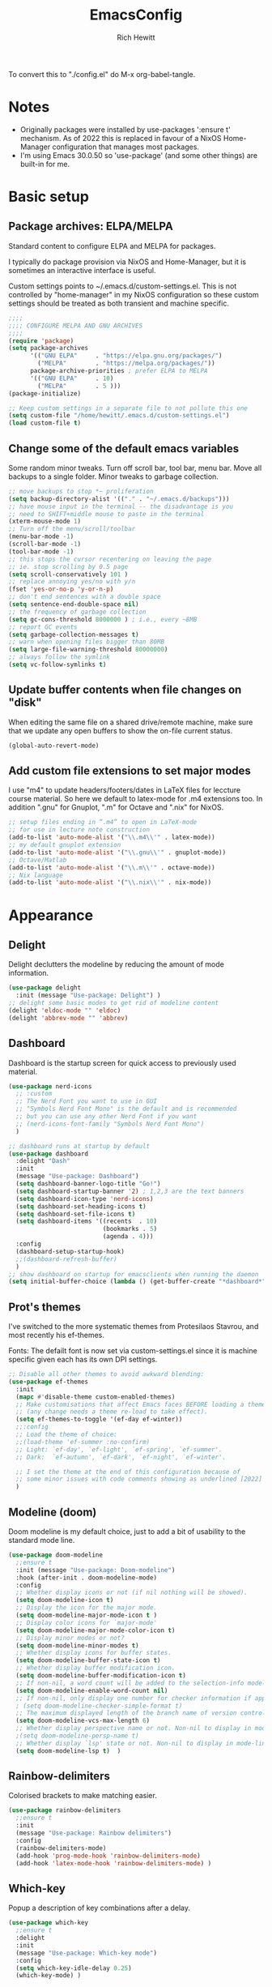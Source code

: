 #+TITLE: EmacsConfig
#+AUTHOR: Rich Hewitt
#+EMAIL: richard.hewitt@manchester.ac.uk
#+STARTUP: indent
#+PROPERTY: header-args :results silent

To convert this to "./config.el" do M-x org-babel-tangle.

* Notes
+ Originally packages were installed by use-packages ':ensure t'
  mechanism. As of 2022 this is replaced in favour of a NixOS
  Home-Manager configuration that manages most packages.
+ I'm using Emacs 30.0.50 so 'use-package' (and some other things) are
  built-in for me.
 
* Basic setup
** Package archives: ELPA/MELPA
Standard content to configure ELPA and MELPA for packages.

I typically do package provision via NixOS and Home-Manager, but it is
sometimes an interactive interface is useful.

Custom settings points to ~/.emacs.d/custom-settings.el. This is not
controlled by "home-manager" in my NixOS configuration so these custom
settings should be treated as both transient and machine specific.


#+BEGIN_SRC emacs-lisp :tangle yes
  ;;;;
  ;;;; CONFIGURE MELPA AND GNU ARCHIVES
  ;;;;
  (require 'package)
  (setq package-archives
        '(("GNU ELPA"     . "https://elpa.gnu.org/packages/")
          ("MELPA"        . "https://melpa.org/packages/"))
        package-archive-priorities ; prefer ELPA to MELPA
        '(("GNU ELPA"     . 10)
          ("MELPA"        . 5 )))
  (package-initialize)

  ;; Keep custom settings in a separate file to not pollute this one
  (setq custom-file "/home/hewitt/.emacs.d/custom-settings.el")
  (load custom-file t)
#+END_SRC

** Change some of the default emacs variables

Some random minor tweaks. Turn off scroll bar, tool bar, menu bar.
Move all backups to a single folder. Minor tweaks to garbage
collection.

#+BEGIN_SRC emacs-lisp :tangle yes
  ;; move backups to stop *~ proliferation
  (setq backup-directory-alist '(("." . "~/.emacs.d/backups")))
  ;; have mouse input in the terminal -- the disadvantage is you
  ;; need to SHIFT+middle mouse to paste in the terminal
  (xterm-mouse-mode 1)
  ;; Turn off the menu/scroll/toolbar
  (menu-bar-mode -1)
  (scroll-bar-mode -1)
  (tool-bar-mode -1)
  ;; this stops the cursor recentering on leaving the page
  ;; ie. stop scrolling by 0.5 page
  (setq scroll-conservatively 101 )
  ;; replace annoying yes/no with y/n
  (fset 'yes-or-no-p 'y-or-n-p)
  ;; don't end sentences with a double space
  (setq sentence-end-double-space nil)
  ;; the frequency of garbage collection
  (setq gc-cons-threshold 8000000 ) ; i.e., every ~8MB
  ;; report GC events
  (setq garbage-collection-messages t)
  ;; warn when opening files bigger than 80MB
  (setq large-file-warning-threshold 80000000)
  ;; always follow the symlink
  (setq vc-follow-symlinks t)
  #+END_SRC
  
** Update buffer contents when file changes on "disk"

When editing the same file on a shared drive/remote machine, make sure
that we update any open buffers to show the on-file current status.

#+BEGIN_SRC emacs-lisp :tangle yes
  (global-auto-revert-mode)
#+END_SRC

** Add custom file extensions to set major modes

I use "m4" to update headers/footers/dates in LaTeX files for leccture
course material. So here we default to latex-mode for .m4 extensions
too. In addition ".gnu" for Gnuplot, ".m" for Octave and ".nix" for
NixOS.

#+BEGIN_SRC emacs-lisp :tangle yes
  ;; setup files ending in “.m4” to open in LaTeX-mode
  ;; for use in lecture note construction
  (add-to-list 'auto-mode-alist '("\\.m4\\'" . latex-mode))
  ;; my default gnuplot extension
  (add-to-list 'auto-mode-alist '("\\.gnu\\'" . gnuplot-mode))
  ;; Octave/Matlab
  (add-to-list 'auto-mode-alist '("\\.m\\'" . octave-mode))
  ;; Nix language
  (add-to-list 'auto-mode-alist '("\\.nix\\'" . nix-mode))
#+END_SRC


* Appearance
  
** Delight

Delight declutters the modeline by reducing the amount of mode
information.

#+BEGIN_SRC emacs-lisp :tangle yes
  (use-package delight
    :init (message "Use-package: Delight") )
  ;; delight some basic modes to get rid of modeline content
  (delight 'eldoc-mode "" 'eldoc)
  (delight 'abbrev-mode "" 'abbrev)
#+END_SRC

** Dashboard

Dashboard is the startup screen for quick access to previously used
material.

#+BEGIN_SRC emacs-lisp :tangle yes
    (use-package nerd-icons
      ;; :custom
      ;; The Nerd Font you want to use in GUI
      ;; "Symbols Nerd Font Mono" is the default and is recommended
      ;; but you can use any other Nerd Font if you want
      ;; (nerd-icons-font-family "Symbols Nerd Font Mono")
      )

    ;; dashboard runs at startup by default
    (use-package dashboard
      :delight "Dash"
      :init
      (message "Use-package: Dashboard")
      (setq dashboard-banner-logo-title "Go!")
      (setq dashboard-startup-banner '2) ; 1,2,3 are the text banners
      (setq dashboard-icon-type 'nerd-icons)
      (setq dashboard-set-heading-icons t)
      (setq dashboard-set-file-icons t)
      (setq dashboard-items '((recents  . 10)
                              (bookmarks . 5)
                              (agenda . 4)))
      :config
      (dashboard-setup-startup-hook)
      ;;(dashboard-refresh-buffer)
      )
    ;; show dashboard on startup for emacsclients when running the daemon
    (setq initial-buffer-choice (lambda () (get-buffer-create "*dashboard*"))) 
#+END_SRC

** Prot's themes 

I've switched to the more systematic themes from Protesilaos Stavrou,
and most recently his ef-themes.

Fonts: The defailt font is now set via custom-settings.el since it is machine
specific given each has its own DPI settings.

#+BEGIN_SRC emacs-lisp :tangle yes
  ;; Disable all other themes to avoid awkward blending:    
  (use-package ef-themes
    :init
    (mapc #'disable-theme custom-enabled-themes)
    ;; Make customisations that affect Emacs faces BEFORE loading a theme
    ;; (any change needs a theme re-load to take effect).
    (setq ef-themes-to-toggle '(ef-day ef-winter))
    ;;:config
    ;; Load the theme of choice:
    ;;(load-theme 'ef-summer :no-confirm)
    ;; Light: `ef-day', `ef-light', `ef-spring', `ef-summer'.
    ;; Dark:  `ef-autumn', `ef-dark', `ef-night', `ef-winter'.

    ;; I set the theme at the end of this configuration because of
    ;; some minor issues with code comments showing as underlined [2022]
    )
#+END_SRC
  
** Modeline (doom)

Doom modeline is my default choice, just to add a bit of usability to
the standard mode line.

#+BEGIN_SRC emacs-lisp :tangle yes
(use-package doom-modeline
  ;;ensure t
  :init (message "Use-package: Doom-modeline")
  :hook (after-init . doom-modeline-mode)
  :config
  ;; Whether display icons or not (if nil nothing will be showed).
  (setq doom-modeline-icon t)
  ;; Display the icon for the major mode. 
  (setq doom-modeline-major-mode-icon t )
  ;; Display color icons for `major-mode' 
  (setq doom-modeline-major-mode-color-icon t)
  ;; Display minor modes or not?
  (setq doom-modeline-minor-modes t)
  ;; Whether display icons for buffer states.
  (setq doom-modeline-buffer-state-icon t)
  ;; Whether display buffer modification icon.
  (setq doom-modeline-buffer-modification-icon t)
  ;; If non-nil, a word count will be added to the selection-info modeline segment.
  (setq doom-modeline-enable-word-count nil)
  ;; If non-nil, only display one number for checker information if applicable.
  ; (setq doom-modeline-checker-simple-format t)
  ;; The maximum displayed length of the branch name of version control.
  (setq doom-modeline-vcs-max-length 6)
  ;; Whether display perspective name or not. Non-nil to display in mode-line.
  ;(setq doom-modeline-persp-name t)
  ;; Whether display `lsp' state or not. Non-nil to display in mode-line.
  (setq doom-modeline-lsp t)  )
#+END_SRC

** Rainbow-delimiters

Colorised brackets to make matching easier.

#+BEGIN_SRC emacs-lisp :tangle yes
  (use-package rainbow-delimiters
    ;;ensure t
    :init
    (message "Use-package: Rainbow delimiters")
    :config
    (rainbow-delimiters-mode)
    (add-hook 'prog-mode-hook 'rainbow-delimiters-mode)
    (add-hook 'latex-mode-hook 'rainbow-delimiters-mode) )
#+END_SRC

** Which-key

Popup a description of key combinations after a delay.

#+BEGIN_SRC emacs-lisp :tangle yes
  (use-package which-key
    ;;ensure t
    :delight 
    :init 
    (message "Use-package: Which-key mode")
    :config
    (setq which-key-idle-delay 0.25)
    (which-key-mode) )
#+END_SRC

** Appearance hooks for modes

#+BEGIN_SRC emacs-lisp :tangle yes
  ;; latex  
  (add-hook 'latex-mode-hook 'flyspell-mode)
  (add-hook 'latex-mode-hook 'hl-line-mode)
  ;; programming
  (add-hook 'prog-mode-hook 'hl-line-mode)
  ;; org-mode
  (add-hook 'org-mode-hook 'hl-line-mode)
  (add-hook 'org-mode-hook 'flyspell-mode)
  (add-hook 'org-mode-hook 'visual-line-mode)
#+END_SRC


* Narrowing and completion

** Overview

A useful overview from: https://www.reddit.com/r/emacs/comments/k3c0u7/consult_counselswiper_alternative_for/

The minibuffer completion uses:

+ "completing-read" to define what the completion UI looks like and
  how it behaves.

+ "completing-styles" to define how completion filter/sorts results
  (e.g. does typing "fi fil" match "find-file").

In terms of packages:

+ "icomplete", "fido" and "Selectrum" all just set the
  "completing-read" function and implement continuous completion on
  each key press (not technically true for "icomplete" for close
  enough).

+ "Orderless", "Prescient", and the built-in "flex" are
  completion-styles to allow convenient filters like regex, and
  sorting by frequency/recency.

+ "icomplete-vertical" is a minor mode to make "icomplete" vertical.

+ "Consult" is a set of functions to use various Emacs facilities via
  completing-read.

+ "Embark" is a minor mode to allow each minibuffer entry to have
  multiple actions.

All of the above try to use the minibuffer's existing hooks and
extension mechanisms, and benefit from large parts of the rest of
Emacs using those mechanisms too. Consequently, they all interoperate
with each other and other parts of the Emacs ecosystem. You can pick
which you want.

Modes that don't attempt to interoperate (and I avoid):

+ "Ido" performs the same role as "completing-read", but doesn't set
  "completing-read" and so only works for functions that use Ido's own
  completing function. "ido-ubiquitious" sets ido to be
  completing-read. ido appears to be considered somewhat deprecated on
  emacs-devel, in favour of icomplete.

+ "Ivy" doesn't use completing-read at all, and does its own filtering
  (rather than use completion-styles).

+ "Swiper" uses Ivy. I replace with just `C-s`.

+ "Counsel" is a set of functions to use various parts of Emacs via
  minibuffer completion. Very convenient, but only works if you also
  have "Ivy/Swiper". "Consult" is like "Counsel" but uses the built-in
  minibuffer completion.

+ "Helm" doesn't use "completing-read", but does add multiple actions
  on each selection. I would use "embark" if I wanted this
  functionality, but I don't.


** Everything done using standard completing-read interface
- Use Vertico (with Orderless) as a smaller solution for
  incremental completion in Emacs.

- marginalia-mode adds marginalia to the minibuffer completions.
  Marginalia can only add annotations to be displayed with the
  completion candidates.

- Consult provides various practical commands based on the
  Emacs completion function completing-read, which allows to quickly
  select an item from a list of candidates with completion. Consult
  offers in particular an advanced buffer switching command
  consult-buffer to switch between buffers and recently opened files.
  Multiple search commands are provided, an asynchronous consult-grep
  and consult-ripgrep, and consult-line, which resembles Swiper.

- Corfu provide in-region (ie. in the buffer) completion candidates
  useful for code-completion when combined with eglot and ccls (see
  the section below). In this config I stick to the terminal mode for
  corfu just so it works in both GUI + Terminal modes. Detecting which
  mode we're in and starting the appropriate version is a pain when
  using GUI+Terminal emacsclients connected to a daemon instance.
  
#+BEGIN_SRC emacs-lisp :tangle yes
  (use-package consult
    :after key-seq
    :init
    (message "Use-package: consult")
    :bind
    ;; see also key-chords elsewhere
    ("C-x b" . consult-buffer)
    ("M-g g" . consult-goto-line)
    ("M-y"   . consult-yank-pop)
    ("C-y"   . yank)
    ("C-s"   . consult-line)
    ("M-g o" . consult-outline))

  ;; define some related chords
  (key-seq-define-global "qq"     'consult-buffer)
  (key-seq-define-global "qb"     'consult-bookmark) ; set or jump
  (key-seq-define-global "ql"     'consult-goto-line)

  (use-package consult-notes
    :commands (consult-notes consult-notes-search-in-all-notes)
    :config
    (consult-notes-denote-mode))

  (use-package vertico
    :custom
    (vertico-cycle t)
    :init
    (message "Use-package: vertico")
    (vertico-mode))

  ;; (code) completion via in-buffer pop-up choices
  (use-package corfu
    :init (message "Use-package: Corfu")
    :custom
    (corfu-cycle t)                ;; Enable cycling for `corfu-next/previous'
    (corfu-auto t)                 ;; Enable auto completion
    (corfu-separator ?\s)          ;; Orderless field separator
    ;; (corfu-quit-at-boundary nil)   ;; Never quit at completion boundary
    ;; (corfu-quit-no-match nil)      ;; Never quit, even if there is no match
    ;; (corfu-preview-current nil)    ;; Disable current candidate preview
    ;; (corfu-preselect 'prompt)      ;; Preselect the prompt
    ;; (corfu-on-exact-match nil)     ;; Configure handling of exact matches
    ;; (corfu-scroll-margin 5)        ;; Use scroll margin
    ;; Enable Corfu only for certain modes.
    :hook ((prog-mode . corfu-mode)
           (latex-mode . corfu-mode)
           (shell-mode . corfu-mode)
           (eshell-mode . corfu-mode))
    ;; Recommended: Enable Corfu globally.
    ;; This is recommended since Dabbrev can be used globally (M-/).
    ;; See also `corfu-exclude-modes'.
    :init
    (setq tab-always-indent 'complete)
    (global-corfu-mode)
    (corfu-prescient-mode))

  (use-package corfu-terminal
    :init
    (message "Use-package: corfu-terminal")
    :config
    ;; let's default to the terminal mode
    (corfu-terminal-mode))

  (use-package prescient
    :init
    (message "Use-package: prescient")
    :config
    ;; you have to set the completion-style(s) to be used
    (setq completion-styles '(substring prescient basic))
    ;; retain completion statistics over restart of emacs
    (prescient-persist-mode))

  (use-package vertico-prescient
    :init
    (message "Use-package: vertico-prescient")
    :config
    (vertico-prescient-mode))

  (use-package corfu-prescient
    :init
    (message "Use-package: corfu-prescient") )

  ;;(use-package savehist
  ;;  :init
  ;; (savehist-mode))

  ;; (use-package orderless
  ;;  :custom (completion-styles '(orderless)))

  (use-package marginalia
    :after vertico
    :custom
    (marginalia-annotators '(marginalia-annotators-heavy marginalia-annotators-light nil))
    :init
    (message "Use-package: marginalia")
    (marginalia-mode))
#+END_SRC


* Interaction
** Cut and paste

I use Wayland (no X11), and this interacts with wl-copy.

#+BEGIN_SRC emacs-lisp :tangle yes
  ;; - cut and paste in Wayland environment
  ;; - this puts selected text into the Wayland clipboard
  (setq x-select-enable-clipboard t)
  (defun txt-cut-function (text &optional push)
    (with-temp-buffer
      (insert text)
      (call-process-region (point-min) (point-max) "wl-copy" ))
    )
  (setq interprogram-cut-function 'txt-cut-function)
#+END_SRC

** Key-chord and key-seq

Keyboard shortcuts based on double pressing of low-popularity key
combinations (e.g. 'qq'). Key-chord doesn't take account of order
(e.g. 'qa'='aq') so instead I prefer to use key-seq, which requires
the "chord" to be in the right order.

#+BEGIN_SRC emacs-lisp :tangle yes
  ;; rapid-double press to activate key chords
  (use-package key-chord
    :init
    (progn
      (message "Use-package: Key-chord" )
      )
    :config
    ;; Max time delay between two key presses to be considered a key chord
    (setq key-chord-two-keys-delay 0.1) ; default 0.1
    ;; Max time delay between two presses of the same key to be considered a key chord.
    ;; Should normally be a little longer than `key-chord-two-keys-delay'.
    (setq key-chord-one-key-delay 0.2) ; default 0.2    
    (key-chord-mode 1) )

  ;; NOTE: additional key-chords are defined within other use-package declarations herein.
  (use-package key-seq
    :after key-chord
    :init
    (progn
      (message "Use-package: Key-seq" )
      ;(key-seq-define-global "kk"     'kill-whole-line)
      (key-seq-define-global "qs"     'consult-notes-search-in-all-notes) ; search org files
      (key-seq-define-global "qi"     'ibuffer-bs-show) 
      (key-seq-define-global "qw"     'other-window)
      (key-seq-define-global "qt"     'org-babel-tangle)
      (key-seq-define-global "qd"     'org-journal-new-entry)
      (key-seq-define-global "qc"     'org-capture) ) )
#+END_SRC

** Splitting window behaviour

Global keys to split the window AND follow by moving point to the new window.

#+BEGIN_SRC emacs-lisp :tangle yes
;; move focus when splitting a window
(defun split-and-follow-horizontally ()
  (interactive)
  (split-window-below)
  (balance-windows)
  (other-window 1))
(global-set-key (kbd "C-x 2") 'split-and-follow-horizontally)
;; move focus when splitting a window
(defun split-and-follow-vertically ()
  (interactive)
  (split-window-right)
  (balance-windows)
  (other-window 1))
(global-set-key (kbd "C-x 3") 'split-and-follow-vertically)
#+END_SRC

** Editorconfig

Set configuration on a per directory basis via .editorconfig.

#+BEGIN_SRC emacs-lisp :tangle yes
  ;; editorconfig allows specification of tab/space/indent
  (use-package editorconfig
    :delight (editorconfig-mode "Ec")
    :init
    (message "Use-package: EditorConfig")
    :config
    (editorconfig-mode 1) )
  
  (setq whitespace-style '(trailing tabs newline tab-mark newline-mark))
#+END_SRC

** Yasnippet

Expand roots to standard text snippets with M-].

#+BEGIN_SRC emacs-lisp :tangle yes
  ;; location of my snippets -- has to go before yas-reload-all
  (setq-default yas-snippet-dirs '("/home/hewitt/.emacs.d/my_snippets"))
  ;; include yansippet and snippets
  (use-package yasnippet
    :delight (yas-minor-mode "YaS")
    ;;ensure t
    :init
    (message "Use-package: YASnippet")
    :config
    ;;;;;;;;;;;;;;;;;;;;;;;;;;;;;;;;;;;;;;;;;;;;;;;;;;;;;;
    ;;;; hooks for YASnippet in Latex, C++, elisp & org ;;
    ;;;;;;;;;;;;;;;;;;;;;;;;;;;;;;;;;;;;;;;;;;;;;;;;;;;;;;
    (add-hook 'c++-mode-hook 'yas-minor-mode)  
    (add-hook 'latex-mode-hook 'yas-minor-mode)
    (add-hook 'emacs-lisp-mode-hook 'yas-minor-mode)
    (add-hook 'org-mode-hook 'yas-minor-mode)
    ;; remove default keybinding
    (define-key yas-minor-mode-map (kbd "<tab>") nil)
    (define-key yas-minor-mode-map (kbd "TAB") nil)
    ;; redefine my own key
    (define-key yas-minor-mode-map (kbd "M-]") yas-maybe-expand)
    ;; remove default keys for navigation
    (define-key yas-keymap [(tab)]       nil)
    (define-key yas-keymap (kbd "TAB")   nil)
    (define-key yas-keymap [(shift tab)] nil)
    (define-key yas-keymap [backtab]     nil)
    ;; redefine my own keys
    (define-key yas-keymap (kbd "M-n") 'yas-next-field-or-maybe-expand)
    (define-key yas-keymap (kbd "M-p") 'yas-prev-field)  
    (yas-reload-all) )
#+END_SRC


* Coding environment

Code completion and on-the-fly check/make.

- interaction with a language back-end is done via "eglot" which is an
  alternative to lsp-mode. The backend is currently set to 'ccls'.

- To parse appropriate header files requires a 'compile_commands.json'
  file that is consistent with the local machine filesystem.
  
- IN-REGION (ie. buffer) completion is provided by Corfu (Completion
  Overlay Region FUnction). Corfu is configured in the completion
  section above. This provides at-point completion in the main buffer
  rather than via a mini-buffer.

- Note for eglot: On my Ubuntu 20.04 LTS installation I had to apt
  install g++ with a version that matched the latest version of the
  gcc compiler as noted in the FAQ for ccls: "For example, if you have
  gcc-7, g++-7 and gcc-8 installed (note the omission of g++-8). clang
  may pick the gcc toolchain with the largest version number."

#+BEGIN_SRC emacs-lisp :tangle yes
  ;; eglot is a simpler alternative to LSP-mode
  (use-package eglot
    :delight (eglot "Eglot")
    :init
    (message "Use-package: Eglot")
    (add-hook 'c++-mode-hook 'eglot-ensure)
    (add-hook 'latex-mode-hook 'eglot-ensure) 
    :custom
    (add-to-list 'eglot-server-programs '(c++-mode . ("ccls")))
    (add-to-list 'eglot-server-programs '(latex-mode . ("digestif"))) )

  ;; GIT-GUTTER: SHOW changes relative to git repo
  (use-package git-gutter
    :defer t
    :delight (git-gutter-mode "Gg")
    :init (message "Use-package: Git-Gutter")
    :hook
    (prog-mode . git-gutter-mode)
    (org-mode . git-gutter-mode) )

  ;; NIX language mode
  (use-package nix-mode
    :delight (nix-mode "Nx")
    :mode "\\.nix\\'" ) 

  ;; (use-package projectile
  ;;   :diminish projectile-mode
  ;;   :config (projectile-mode)
  ;;   ;;:custom ((projectile-completion-system 'ivy))
  ;;   :bind-keymap
  ;;   ("C-c p" . projectile-command-map)
  ;;   :init
  ;;   ;; NOTE: Set this to the folder where you keep your Git repos!
  ;;   (when (file-directory-p "~/Projects/Code")
  ;;     (setq projectile-project-search-path '("/home/hewitt/CURRENT/Projects")))
  ;;   (setq projectile-switch-project-action #'projectile-dired))

  ;; COMPANY REPLACED WITH CORFU
  ;; company gives the selection front end for code completion
  ;; but not the C++-aware backend
  ;; (use-package company
  ;;   :delight (company-mode "Co")
  ;;   :bind ("M-/" . company-complete)
  ;;   :init
  ;;   (progn
  ;;     (message "Use-package: Company")
  ;;     (add-hook 'after-init-hook 'global-company-mode) )
  ;;   :config
  ;;   (require 'yasnippet)
  ;;   (setq company-idle-delay 1)
  ;;   (setq company-minimum-prefix-length 3)
  ;;   (setq company-idle-delay 0)
  ;;   (setq company-selection-wrap-around t)
  ;;   (setq company-tooltip-align-annotations t)
  ;;   (setq company-frontends '(company-pseudo-tooltip-frontend 
  ;;                             company-echo-metadata-frontend) ) )
#+END_SRC


* Magit

Git interface within emacs.

#+BEGIN_SRC emacs-lisp :tangle yes
  ;; MAGIT
  (use-package magit
    ;;ensure t
    :defer t
    :bind
    ("C-x g" . magit-status)
    :init
    (message "Use-package: Magit installed") )
#+END_SRC


* Org mode
** Basics of Org mode

A fairly standard Org mode configuration. Some minor tweaks to
colourise bold/italic/underline for use with bitmap fonts.

#+BEGIN_SRC  emacs-lisp :tangle yes
  (use-package org
    :after key-seq
    :init
    (message "Use-package: Org") )

  ;; fancy replace of *** etc
  (use-package org-bullets
    :after org
    :init
    (add-hook 'org-mode-hook 'org-bullets-mode)
    (message "Use-package: Org-bullets") )

  ;; replace emphasis with colors in Org files
  (setq org-emphasis-alist
         '(("*" my-org-emphasis-bold)
           ("/" my-org-emphasis-italic)
           ("_" underline)
           ("=" org-verbatim verbatim)
           ("~" org-code verbatim)
           ("+" (:strike-through t))))

   ;; colorise text instead of changing the font weight.
   (defface my-org-emphasis-bold
     '((default :inherit bold)
       (((class color) (min-colors 88) (background light))
        :foreground "#a60000")
       (((class color) (min-colors 88) (background dark))
        :foreground "#ff8059"))
     "My bold emphasis for Org.")

   (defface my-org-emphasis-italic
     '((default :inherit italic)
       (((class color) (min-colors 88) (background light))
        :foreground "#005e00")
       (((class color) (min-colors 88) (background dark))
        :foreground "#44bc44"))
     "My italic emphasis for Org.")

   (defface my-org-emphasis-underline
     '((default :inherit underline)
       (((class color) (min-colors 88) (background light))
        :foreground "#813e00")
       (((class color) (min-colors 88) (background dark))
        :foreground "#d0bc00"))
     "My underline emphasis for Org.")


     ;; ORG link to mu4e emails -- see mu from https://github.com/djcb/mu
     ;(require 'org-mu4e)
     ;(setq org-mu4e-link-query-in-headers-mode nil)

     ;; custom capture
     (require 'org-capture)
     ;;(define-key global-map "\C-cc" 'org-capture) ; see key-chord/seq
     (setq org-capture-templates
           '(
             ("t" "Todo" entry (file+headline "~/Sync/Org/Todo.org" "Inbox")
              "* TODO %?\nSCHEDULED: %(org-insert-time-stamp (org-read-date nil t \"+0d\"))\n%a\n")
             ("z" "Zoom meeting" entry (file+headline "~/Sync/Org/Todo.org" "Meetings")
              "* TODO Zoom, %?\nSCHEDULED: %(org-insert-time-stamp (org-read-date nil t \"+0d\"))\n%i\n"
              :empty-lines 1)) )

     ;; Agenda is constructed from org files in ONE directory
     (setq org-agenda-files '("~/Sync/Org"))

     ;; refile to targets defined by the org-agenda-files list above
     (setq org-refile-targets '((nil :maxlevel . 3)
                                (org-agenda-files :maxlevel . 3)))
     (setq org-outline-path-complete-in-steps nil)         ; Refile in a single go
     (setq org-refile-use-outline-path t)                  ; Show full paths for refiling

     ;; store DONE time in the drawer
     (setq org-log-done (quote time))
     (setq org-log-into-drawer t)

     ;; Ask and store note if rescheduling
     (setq org-log-reschedule (quote note))

     ;; syntax highlight latex in org files
     (setq org-highlight-latex-and-related '(latex script entities))

     ;; define the number of days to show in the agenda
     (setq org-agenda-span 14
           org-agenda-start-on-weekday nil
           org-agenda-start-day "-3d")

     ;; used for org timers?
     (key-seq-define-global "qp"     'org-timer-set-timer)
     ;; default duration of events
     (setq org-agenda-default-appointment-duration 60)

     (setq org-agenda-prefix-format '(
      ;;;; (agenda  . " %i %-12:c%?-12t% s") ;; file name + org-agenda-entry-type
                                      (agenda  . "  •  %-12:c%?-12t% s")
                                      (timeline  . "  % s")
                                      (todo  . " %i %-12:c")
                                      (tags  . " %i %-12:c")
                                      (search . " %i %-12:c")))

#+END_SRC

** Org-babel

Reproducible research aide.

#+BEGIN_SRC emacs-lisp :tangle yes
  (use-package gnuplot
    :init
    (message "Use-package: gnuplot for babel installed") )
  ;; languages I work in via babel
  (org-babel-do-load-languages
   'org-babel-load-languages
   '((gnuplot . t) (emacs-lisp . t) (shell . t) (python . t)))
  ;; stop it asking if I'm sure about evaluation
  (setq org-confirm-babel-evaluate nil)

  ;; (defun my-tab-related-stuff ()
  ;;   (setq indent-tabs-mode nil)
  ;;   ;;(setq tab-stop-list (number-sequence 4 200 4))
  ;;   (setq tab-width 2)
  ;;   ;;(setq indent-line-function 'insert-tab) )

  ;; (add-hook 'org-mode-hook 'my-tab-related-stuff)
#+END_SRC

** Denote

This is an Org-roam alternative. It appeals to me because of its
simplicity, focus, spectacular documentation and its from an author
who writes great content.

Searching the Denote files is done via the "consult-notes" package. 

#+BEGIN_SRC emacs-lisp :tangle yes
  (require 'denote)

  ;; Remember to check the doc strings of those variables.
  (setq denote-directory (expand-file-name "~/Sync/Org/Denote/"))
  (setq denote-known-keywords '("research" "admin" "industry" "teaching" "home" "attachment"))
  (setq denote-infer-keywords t)
  (setq denote-sort-keywords t)
  (setq denote-file-type nil) ; Org is the default, set others here
  (setq denote-prompts '(title keywords))

  ;; We allow multi-word keywords by default.  The author's personal
  ;; preference is for single-word keywords for a more rigid workflow.
  (setq denote-allow-multi-word-keywords t)

  (setq denote-date-format nil) ; read doc string

  ;; By default, we fontify backlinks in their bespoke buffer.
  (setq denote-link-fontify-backlinks t)

  ;; Also see `denote-link-backlinks-display-buffer-action' which is a bit
  ;; advanced.

  ;; If you use Markdown or plain text files (Org renders links as buttons
  ;; right away)
  (add-hook 'find-file-hook #'denote-link-buttonize-buffer)

  ;;(require 'denote-dired)
  (setq denote-dired-rename-expert nil)

  (add-hook 'dired-mode-hook #'denote-dired-mode-in-directories)

  ;; Denote does not define any key bindings.  This is for the user to
  ;; decide.  For example:
  (let ((map global-map))
    (define-key map (kbd "C-c n n") #'denote)
    (define-key map (kbd "C-c n N") #'denote-type)
    (define-key map (kbd "C-c n d") #'denote-date)
    (define-key map (kbd "C-c n s") #'denote-subdirectory)
    ;; If you intend to use Denote with a variety of file types, it is
    ;; easier to bind the link-related commands to the `global-map', as
    ;; shown here.  Otherwise follow the same pattern for `org-mode-map',
    ;; `markdown-mode-map', and/or `text-mode-map'.
    (define-key map (kbd "C-c n i") #'denote-link) ; "insert" mnemonic
    (define-key map (kbd "C-c n I") #'denote-link-add-links)
    (define-key map (kbd "C-c n l") #'denote-link-find-file) ; "list" links
    (define-key map (kbd "C-c n b") #'denote-link-backlinks)
    ;; Note that `denote-dired-rename-file' can work from any context, not
    ;; just Dired bufffers.  That is why we bind it here to the
    ;; `global-map'.
    (define-key map (kbd "C-c n r") #'denote-dired-rename-file))

  (with-eval-after-load 'org-capture    
    (setq denote-org-capture-specifiers "%l\n%i\n%?")
    (add-to-list 'org-capture-templates
                 '("n" "New note (with denote.el)" plain
                   (file denote-last-path)
                   #'denote-org-capture
                   :no-save t
                   :immediate-finish nil
                   :kill-buffer t
                   :jump-to-captured t)))

  ;; I still like "org-journal" rather than using "denote".
  (use-package org-journal
    ;;ensure t
    :init
    (message "Use-package: Org-journal")
    :config
    (setq org-journal-dir "~/Sync/Org/Journal/"
          org-journal-date-format "%A, %d %B %Y"
          org-journal-file-format "%Y_%m_%d"
          org-journal-time-prefix "  - "
          org-journal-time-format nil
          org-journal-file-type 'monthly)  )

#+END_SRC 
                 
** Search through the Org/Denote directory via Deft

Allows direct searching of my Denote notes.

#+BEGIN_SRC emacs-lisp :tangle no
  (use-package deft
    :init
    (message "Use-package: Deft")
    :config
    (setq deft-recursive t)
    ;; Org-Roam v2 now stores :properties: on line 1, so below uses the filename in deft list
    ;; (setq deft-use-filename-as-title t)
    ;; Prot's "denote" doesn't need above
    (setq deft-default-extension "org")
    (setq deft-directory "/home/hewitt/Sync/Org/Denote") )
#+END_SRC


* PDF tools
This is a great tool if you have to comment on or otherwise annotate
PDFs. The standard method for adding a text comment can be faster
than trying to scribble a hadnwritten note via other methods.

#+BEGIN_SRC emacs-lisp :tangle yes
  ;; pdf tools for organising and annotating PDF
  (use-package pdf-tools
    :config
    (pdf-tools-install) )
#+END_SRC
 

* Email/mu4e

You need the "mu" package and also the executable "mbsync" (the
package that mbsync is in is called "isync"). Existing solution was
broken by move to Oauth2 in O365. Now I run "davmail" as an
intermediary, with IMAP/SMTP on localhost which seems to run well.

#+BEGIN_SRC emacs-lisp :tangle yes
  ;; defines mu4e exists, but holds off until needed
  (autoload 'mu4e "mu4e" "Launch mu4e and show the main window" t)

  ;; used for outgoing mail send
  (use-package smtpmail
    :defer t
    :init
    (message "Use-package: SMTPmail")
    (setq message-send-mail-function 'smtpmail-send-it
          user-mail-address "richard.hewitt@manchester.ac.uk"
          ;;smtpmail-default-smtp-server "outgoing.manchester.ac.uk"
          smtpmail-default-smtp-server "localhost" ; davmail runs locally
          ;;smtpmail-local-domain "manchester.ac.uk"
          smtpmail-smtp-server "localhost"
          ;;smtpmail-stream-type 'starttls
          smtpmail-smtp-service 1025) )

  ;; 2018 : this stops errors associated with duplicated UIDs -- LEAVE IT HERE!
  (setq mu4e-change-filenames-when-moving t)
  ;; general mu4e config
  (setq mu4e-maildir (expand-file-name "/home/hewitt/CURRENT/mbsyncmail"))
  (setq mu4e-drafts-folder "/Drafts")
  (setq mu4e-sent-folder   "/Sent") ; they still seem to appear in O365 despite this not being "Sent Items"
  (setq mu4e-trash-folder  "/Deleted Items") ; I don't sync Deleted Items & largely do permanent delete "D" rather than move to trash "d"
  (setq message-signature-file "/home/hewitt/CURRENT/dot.signature")
  (setq mu4e-headers-show-thread nil)
  (setq mu4e-headers-include-related nil)
  (setq mu4e-headers-results-limit 200)
  (setq mu4e-mu-binary (executable-find "mu"))
  ;; stop mail draft/sent appearing in the recent files list of the dashboard
  ;;(add-to-list 'recentf-exclude "\\mbsyncmail\\")
  ;; how to get mail
  (setq mu4e-get-mail-command "mbsync Work"
        mu4e-html2text-command "w3m -T text/html"
        ;;mu4e-html2text-command "html2markdown --body-width=72" 
        ;;mu4e-update-interval 300
        ;;mu4e-headers-auto-update t
        mu4e-compose-signature-auto-include t)

  ;; the headers to show 
  ;; in the headers list -- a pair of a field
  ;; and its width, with `nil' meaning 'unlimited'
  ;; better only use that for the last field.
  ;; These are the defaults:
  (setq mu4e-headers-fields
        '((:human-date    .  15)    ;; alternatively, use :date
          (:flags        .   6)
          (:from         .  22)
          (:subject      .  nil))  ;; alternatively, use :thread-subject
        )
  (setq mu4e-maildir-shortcuts
        '( ("/INBOX"          . ?i)
           ("/Sent"           . ?s)
           ("/Deleted Items"  . ?t)
           ("/Drafts"         . ?d)) )
  ;; REMOVE BELOW FOR TERMINAL EMACS
  ;; show images
  (setq mu4e-show-images t)
  ;; use imagemagick, if available
  (when (fboundp 'imagemagick-register-types)
    (imagemagick-register-types) )
  ;; don't keep message buffers around
  (setq message-kill-buffer-on-exit t)
  ;; general emacs mail settings; used when composing e-mail
  ;; the non-mu4e-* stuff is inherited from emacs/message-mode
  (setq mu4e-reply-to-address "richard.hewitt@manchester.ac.uk"
        user-mail-address "richard.hewitt@manchester.ac.uk"
        user-full-name  "Rich Hewitt")
  (setq mu4e-sent-messages-behavior 'sent)

  ;; spell check during compose
  (add-hook 'mu4e-compose-mode-hook
            (defun my-do-compose-stuff ()
              "My settings for message composition."
              (set-fill-column 72)
              (flyspell-mode)
              ;; turn off autosave, otherwise we end up with multiple
              ;; versions of sent/draft mail being sync'd
              (auto-save-mode -1) ) )
#+END_SRC

* AGE

Replaced GPG with simpler AGE from the end of 2022.
Update Jan/2023: now this mode is available from MELPA so Quelpa removed below.

I prefer "armor" off so I can see from the terminal that files
support all the specified identities.

#+BEGIN_SRC emacs-lisp :tangle yes
  (use-package age
    ;;; :quelpa (age :fetcher github :repo "anticomputer/age.el") 
    :ensure t
    :demand
    :custom
    (age-program "rage")
    (age-default-identity "~/CURRENT/AGE/age-yubikey-identity-bb978fd1.txt")
    (age-default-recipient
     '("~/CURRENT/AGE/backupKey.pub"
       "~/CURRENT/AGE/age-yubikey-identity-bb978fd1.pub"))
    :config
    (setq age-armor nil) ;; don't convert to ASCII so I can see the key headers
    (age-file-enable))
#+END_SRC


* Meow modal editing

#+BEGIN_SRC emacs-lisp :tangle yes
  (defun meow-setup ()
    (setq meow-cheatsheet-layout meow-cheatsheet-layout-qwerty)
    (meow-motion-overwrite-define-key
     '("j" . meow-next)
     '("k" . meow-prev)
     '("<escape>" . ignore))

    (meow-leader-define-key
     ;; SPC j/k will run the original command in MOTION state.
     '("j" . "H-j")
     '("k" . "H-k")
     ;; Use SPC (0-9) for digit arguments.
     '("1" . meow-digit-argument)
     '("2" . meow-digit-argument)
     '("3" . meow-digit-argument)
     '("4" . meow-digit-argument)
     '("5" . meow-digit-argument)
     '("6" . meow-digit-argument)
     '("7" . meow-digit-argument)
     '("8" . meow-digit-argument)
     '("9" . meow-digit-argument)
     '("0" . meow-digit-argument)
     '("/" . meow-keypad-describe-key)
     '("?" . meow-cheatsheet))

    (meow-normal-define-key
     '("0" . meow-expand-0)
     '("9" . meow-expand-9)
     '("8" . meow-expand-8)
     '("7" . meow-expand-7)
     '("6" . meow-expand-6)
     '("5" . meow-expand-5)
     '("4" . meow-expand-4)
     '("3" . meow-expand-3)
     '("2" . meow-expand-2)
     '("1" . meow-expand-1)
     '("-" . negative-argument)
     '(";" . meow-reverse)
     ;; SELECTION
     '("," . meow-inner-of-thing) 
     '("." . meow-bounds-of-thing)
     '("g" . meow-cancel-selection)
     '("H" . meow-left-expand)
     '("J" . meow-next-expand)
     '("K" . meow-prev-expand)
     '("L" . meow-right-expand)
     '("[" . meow-beginning-of-thing)
     '("]" . meow-end-of-thing)
     ;; MOVEMENT
     '("b" . meow-back-word)
     '("B" . meow-back-symbol)
     '("e" . meow-next-word)
     '("E" . meow-next-symbol)
     '("h" . meow-left)
     '("j" . meow-next)
     '("k" . meow-prev)
     '("l" . meow-right)
     ;; EDIT
     '("c" . meow-change)
     '("d" . meow-delete)
     '("D" . meow-backward-delete)
     '("i" . meow-insert)
     '("a" . meow-append)
     '("I" . meow-open-above)
     '("A" . meow-open-below)
     '("s" . meow-kill)
     ;;
     ;; SEARCH
     '("f" . meow-find)
     '("G" . meow-grab)
     '("m" . meow-join)
     '("n" . meow-search)
     '("o" . meow-block)
     '("O" . meow-to-block)
     '("p" . meow-yank)
     '("q" . meow-quit)
     '("Q" . meow-goto-line)
     '("r" . meow-replace)
     '("R" . meow-swap-grab)
     ;;'("t" . meow-till)
     '("u" . meow-undo)
     '("U" . meow-undo-in-selection)
     '("v" . meow-visit)
     '("w" . meow-mark-word)
     '("W" . meow-mark-symbol)
     '("x" . meow-line)
     '("X" . meow-goto-line)
     '("y" . meow-save)
     '("Y" . meow-sync-grab)
     '("z" . meow-pop-selection)
     '("'" . repeat)
     '("<escape>" . ignore)))

     (require 'meow)
     (meow-setup)
     (meow-global-mode 1)
#+END_SRC

* Wrap up

Wrap up the config with some shortcut definitions and select the theme

#+BEGIN_SRC emacs-lisp :tangle yes
    ;; simple prefix key launcher
    (global-set-key (kbd "C-c h m") 'mu4e)
    (global-set-key (kbd "C-c h a") 'org-agenda)
    ;; C-c h e : edit the init.el configuration file
    (defun config-visit ()
      (interactive)
      (find-file "~/CURRENT/NixConfig/outOfStore/.emacs.d/config.org") )
    (global-set-key (kbd "C-c h e") 'config-visit)
    ;; C-c h e : edit the init.el configuration file
    (defun todo-visit ()
      (interactive)
      (find-file "~/Sync/Org/Todo.org") )
    (global-set-key (kbd "C-c h t") 'todo-visit)

    ;; load default theme last.
    (load-theme 'ef-dark :no-confirm)
#+END_SRC



